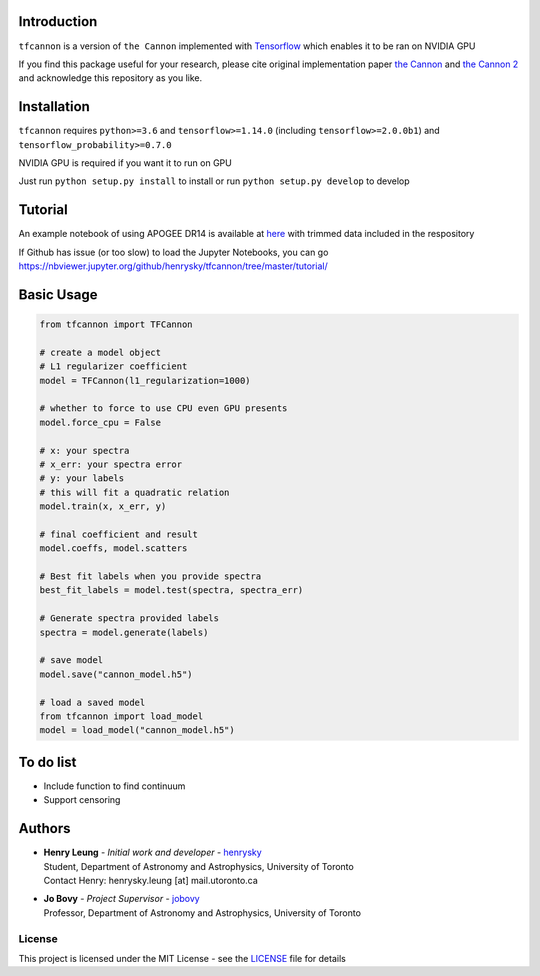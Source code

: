 .. image:: https://travis-ci.org/henrysky/tfcannon.svg?branch=master
   :target: https://travis-ci.org/henrysky/tfcannon
   :alt: Build Status

Introduction
==============

``tfcannon`` is a version of ``the Cannon`` implemented with `Tensorflow`_ which enables it to be ran on NVIDIA GPU

If you find this package useful for your research, please cite original implementation paper `the Cannon`_ and `the Cannon 2`_
and acknowledge this repository as you like.

Installation
=================

``tfcannon`` requires ``python>=3.6`` and ``tensorflow>=1.14.0`` (including ``tensorflow>=2.0.0b1``) and ``tensorflow_probability>=0.7.0``

NVIDIA GPU is required if you want it to run on GPU

Just run ``python setup.py install`` to install or run ``python setup.py develop`` to develop

Tutorial
==========================

An example notebook of using APOGEE DR14 is available at here_ with trimmed data included in the respository

If Github has issue (or too slow) to load the Jupyter Notebooks, you can go
https://nbviewer.jupyter.org/github/henrysky/tfcannon/tree/master/tutorial/

.. _here: tutorial/apogee_dr14_tutorial.ipynb


Basic Usage
============

.. code-block:: python

    from tfcannon import TFCannon

    # create a model object
    # L1 regularizer coefficient
    model = TFCannon(l1_regularization=1000)

    # whether to force to use CPU even GPU presents
    model.force_cpu = False

    # x: your spectra
    # x_err: your spectra error
    # y: your labels
    # this will fit a quadratic relation
    model.train(x, x_err, y)

    # final coefficient and result
    model.coeffs, model.scatters

    # Best fit labels when you provide spectra
    best_fit_labels = model.test(spectra, spectra_err)

    # Generate spectra provided labels
    spectra = model.generate(labels)

    # save model
    model.save("cannon_model.h5")

    # load a saved model
    from tfcannon import load_model
    model = load_model("cannon_model.h5")

To do list
==========================

- Include function to find continuum
- Support censoring

Authors
=========
-  | **Henry Leung** - *Initial work and developer* - henrysky_
   | Student, Department of Astronomy and Astrophysics, University of Toronto
   | Contact Henry: henrysky.leung [at] mail.utoronto.ca

-  | **Jo Bovy** - *Project Supervisor* - jobovy_
   | Professor, Department of Astronomy and Astrophysics, University of Toronto

.. _henrysky: https://github.com/henrysky
.. _jobovy: https://github.com/jobovy

License
---------
This project is licensed under the MIT License - see the `LICENSE`_ file for details

.. _LICENSE: LICENSE
.. _galpy: https://github.com/jobovy/galpy
.. _Tensorflow: https://www.tensorflow.org/
.. _`the Cannon`: https://ui.adsabs.harvard.edu/abs/2015ApJ...808...16N/
.. _`the Cannon 2`: https://ui.adsabs.harvard.edu/abs/2016arXiv160303040C/